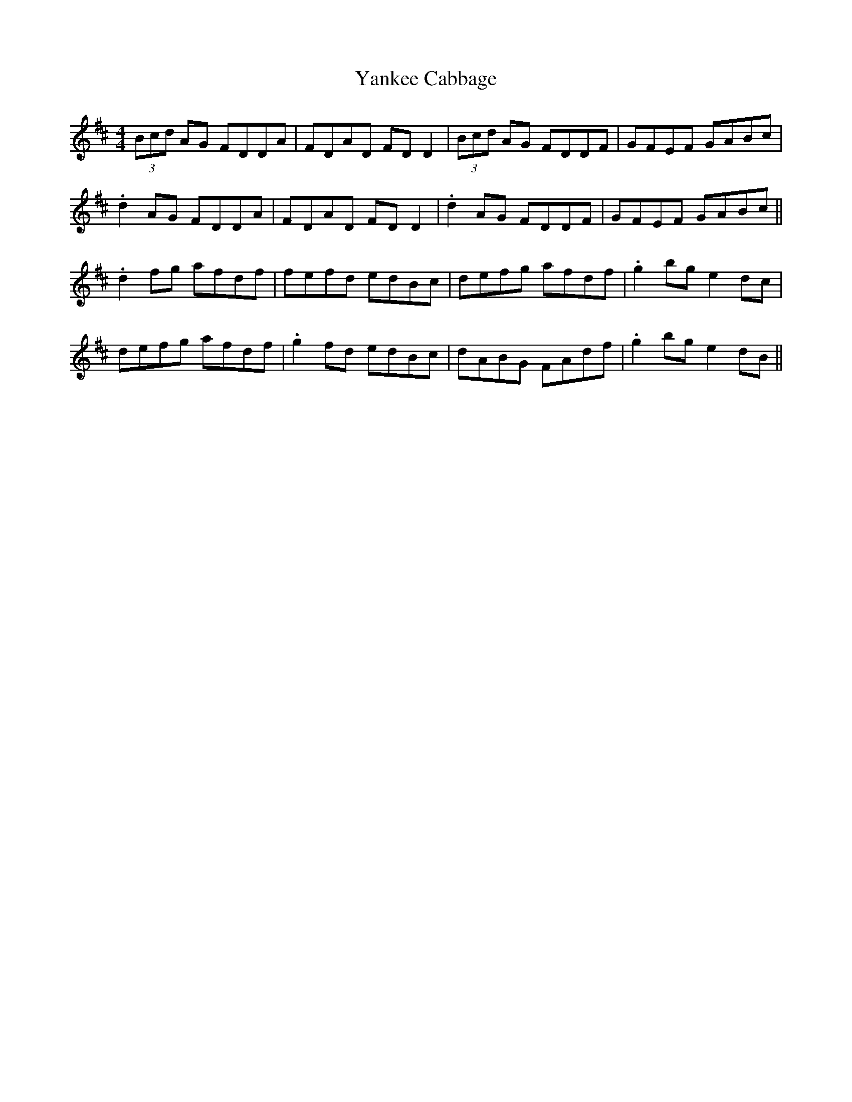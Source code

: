 X: 43442
T: Yankee Cabbage
R: reel
M: 4/4
K: Dmajor
(3Bcd AG FDDA|FDAD FDD2|(3Bcd AG FDDF|GFEF GABc|
.d2 AG FDDA|FDAD FDD2|.d2 AG FDDF|GFEF GABc||
.d2 fg afdf|fefd edBc|defg afdf|.g2 bg e2dc|
defg afdf|.g2 fd edBc|dABG FAdf|.g2 bg e2dB||

